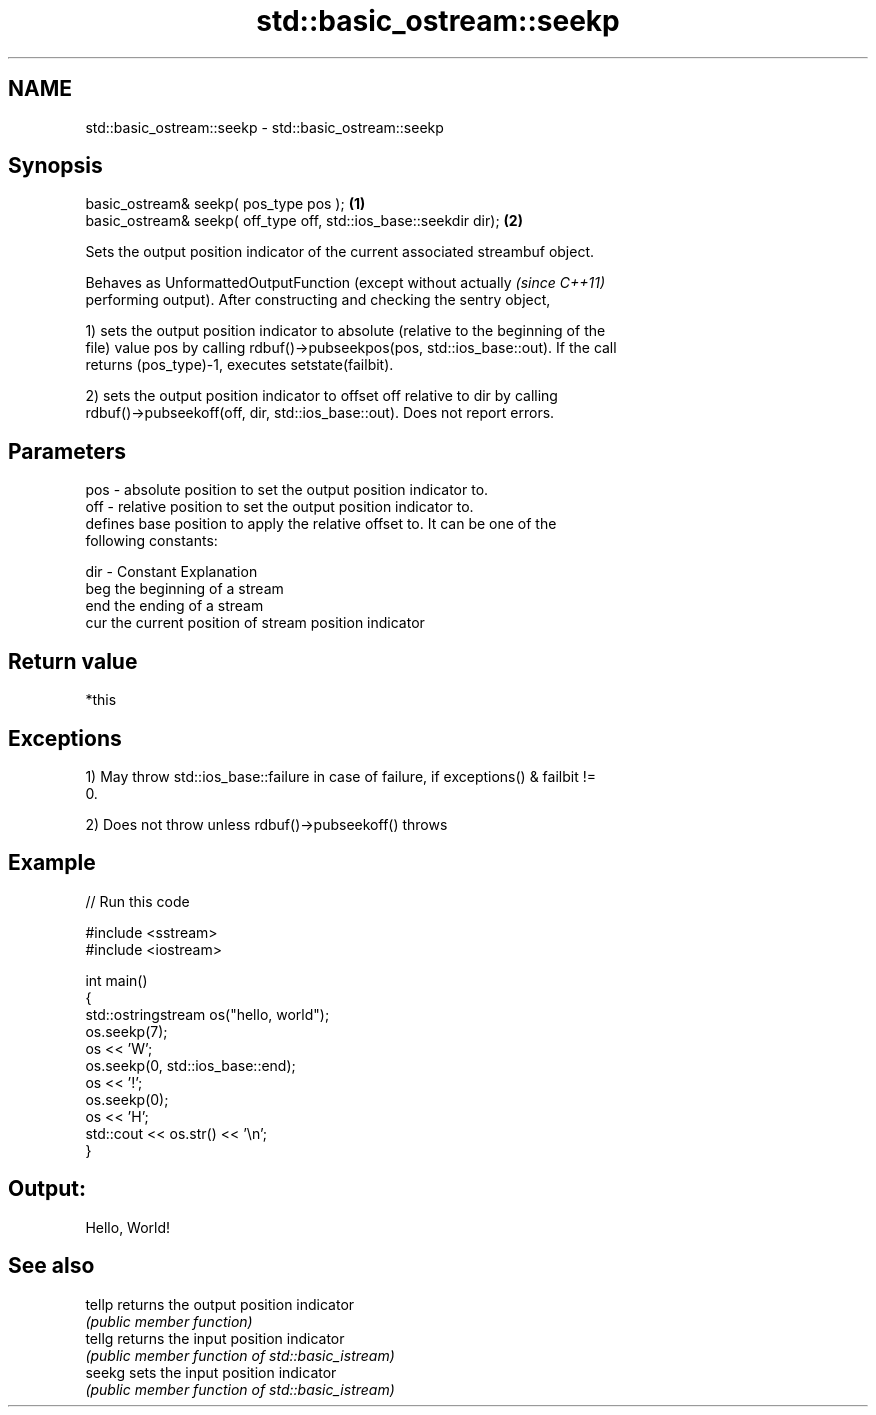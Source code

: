 .TH std::basic_ostream::seekp 3 "Nov 25 2015" "2.0 | http://cppreference.com" "C++ Standard Libary"
.SH NAME
std::basic_ostream::seekp \- std::basic_ostream::seekp

.SH Synopsis
   basic_ostream& seekp( pos_type pos );                            \fB(1)\fP
   basic_ostream& seekp( off_type off, std::ios_base::seekdir dir); \fB(2)\fP

   Sets the output position indicator of the current associated streambuf object.

   Behaves as UnformattedOutputFunction (except without actually          \fI(since C++11)\fP
   performing output). After constructing and checking the sentry object,

   1) sets the output position indicator to absolute (relative to the beginning of the
   file) value pos by calling rdbuf()->pubseekpos(pos, std::ios_base::out). If the call
   returns (pos_type)-1, executes setstate(failbit).

   2) sets the output position indicator to offset off relative to dir by calling
   rdbuf()->pubseekoff(off, dir, std::ios_base::out). Does not report errors.

.SH Parameters

   pos - absolute position to set the output position indicator to.
   off - relative position to set the output position indicator to.
         defines base position to apply the relative offset to. It can be one of the
         following constants:

   dir - Constant Explanation
         beg      the beginning of a stream
         end      the ending of a stream
         cur      the current position of stream position indicator

.SH Return value

   *this

.SH Exceptions

   1) May throw std::ios_base::failure in case of failure, if exceptions() & failbit !=
   0.

   2) Does not throw unless rdbuf()->pubseekoff() throws

.SH Example

   
// Run this code

 #include <sstream>
 #include <iostream>
  
 int main()
 {
     std::ostringstream os("hello, world");
     os.seekp(7);
     os << 'W';
     os.seekp(0, std::ios_base::end);
     os << '!';
     os.seekp(0);
     os << 'H';
     std::cout << os.str() << '\\n';
 }

.SH Output:

 Hello, World!

.SH See also

   tellp returns the output position indicator
         \fI(public member function)\fP 
   tellg returns the input position indicator
         \fI(public member function of std::basic_istream)\fP 
   seekg sets the input position indicator
         \fI(public member function of std::basic_istream)\fP 
